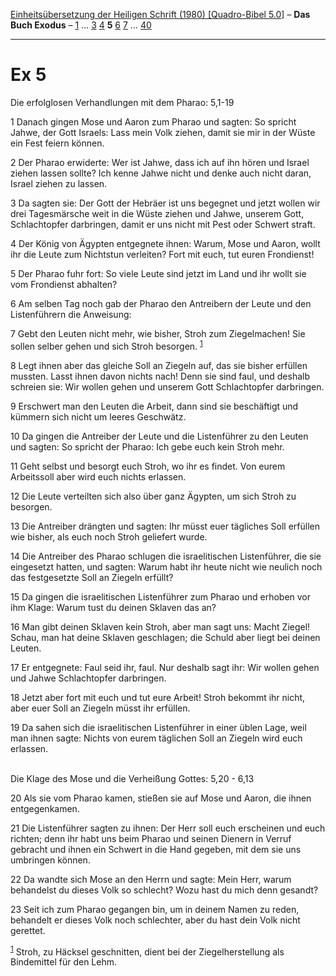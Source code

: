 :PROPERTIES:
:ID:       9ada553d-9050-4791-933f-e5c83c713e7b
:END:
<<navbar>>
[[../index.html][Einheitsübersetzung der Heiligen Schrift (1980)
[Quadro-Bibel 5.0]]] -- *Das Buch Exodus* -- [[file:Ex_1.html][1]] ...
[[file:Ex_3.html][3]] [[file:Ex_4.html][4]] *5* [[file:Ex_6.html][6]]
[[file:Ex_7.html][7]] ... [[file:Ex_40.html][40]]

--------------

* Ex 5
  :PROPERTIES:
  :CUSTOM_ID: ex-5
  :END:

<<verses>>

<<v1>>
**** Die erfolglosen Verhandlungen mit dem Pharao: 5,1-19
     :PROPERTIES:
     :CUSTOM_ID: die-erfolglosen-verhandlungen-mit-dem-pharao-51-19
     :END:
1 Danach gingen Mose und Aaron zum Pharao und sagten: So spricht Jahwe,
der Gott Israels: Lass mein Volk ziehen, damit sie mir in der Wüste ein
Fest feiern können.

<<v2>>
2 Der Pharao erwiderte: Wer ist Jahwe, dass ich auf ihn hören und Israel
ziehen lassen sollte? Ich kenne Jahwe nicht und denke auch nicht daran,
Israel ziehen zu lassen.

<<v3>>
3 Da sagten sie: Der Gott der Hebräer ist uns begegnet und jetzt wollen
wir drei Tagesmärsche weit in die Wüste ziehen und Jahwe, unserem Gott,
Schlachtopfer darbringen, damit er uns nicht mit Pest oder Schwert
straft.

<<v4>>
4 Der König von Ägypten entgegnete ihnen: Warum, Mose und Aaron, wollt
ihr die Leute zum Nichtstun verleiten? Fort mit euch, tut euren
Frondienst!

<<v5>>
5 Der Pharao fuhr fort: So viele Leute sind jetzt im Land und ihr wollt
sie vom Frondienst abhalten?

<<v6>>
6 Am selben Tag noch gab der Pharao den Antreibern der Leute und den
Listenführern die Anweisung:

<<v7>>
7 Gebt den Leuten nicht mehr, wie bisher, Stroh zum Ziegelmachen! Sie
sollen selber gehen und sich Stroh besorgen. ^{[[#fn1][1]]}

<<v8>>
8 Legt ihnen aber das gleiche Soll an Ziegeln auf, das sie bisher
erfüllen mussten. Lasst ihnen davon nichts nach! Denn sie sind faul, und
deshalb schreien sie: Wir wollen gehen und unserem Gott Schlachtopfer
darbringen.

<<v9>>
9 Erschwert man den Leuten die Arbeit, dann sind sie beschäftigt und
kümmern sich nicht um leeres Geschwätz.

<<v10>>
10 Da gingen die Antreiber der Leute und die Listenführer zu den Leuten
und sagten: So spricht der Pharao: Ich gebe euch kein Stroh mehr.

<<v11>>
11 Geht selbst und besorgt euch Stroh, wo ihr es findet. Von eurem
Arbeitssoll aber wird euch nichts erlassen.

<<v12>>
12 Die Leute verteilten sich also über ganz Ägypten, um sich Stroh zu
besorgen.

<<v13>>
13 Die Antreiber drängten und sagten: Ihr müsst euer tägliches Soll
erfüllen wie bisher, als euch noch Stroh geliefert wurde.

<<v14>>
14 Die Antreiber des Pharao schlugen die israelitischen Listenführer,
die sie eingesetzt hatten, und sagten: Warum habt ihr heute nicht wie
neulich noch das festgesetzte Soll an Ziegeln erfüllt?

<<v15>>
15 Da gingen die israelitischen Listenführer zum Pharao und erhoben vor
ihm Klage: Warum tust du deinen Sklaven das an?

<<v16>>
16 Man gibt deinen Sklaven kein Stroh, aber man sagt uns: Macht Ziegel!
Schau, man hat deine Sklaven geschlagen; die Schuld aber liegt bei
deinen Leuten.

<<v17>>
17 Er entgegnete: Faul seid ihr, faul. Nur deshalb sagt ihr: Wir wollen
gehen und Jahwe Schlachtopfer darbringen.

<<v18>>
18 Jetzt aber fort mit euch und tut eure Arbeit! Stroh bekommt ihr
nicht, aber euer Soll an Ziegeln müsst ihr erfüllen.

<<v19>>
19 Da sahen sich die israelitischen Listenführer in einer üblen Lage,
weil man ihnen sagte: Nichts von eurem täglichen Soll an Ziegeln wird
euch erlassen.\\
\\

<<v20>>
**** Die Klage des Mose und die Verheißung Gottes: 5,20 - 6,13
     :PROPERTIES:
     :CUSTOM_ID: die-klage-des-mose-und-die-verheißung-gottes-520---613
     :END:
20 Als sie vom Pharao kamen, stießen sie auf Mose und Aaron, die ihnen
entgegenkamen.

<<v21>>
21 Die Listenführer sagten zu ihnen: Der Herr soll euch erscheinen und
euch richten; denn ihr habt uns beim Pharao und seinen Dienern in Verruf
gebracht und ihnen ein Schwert in die Hand gegeben, mit dem sie uns
umbringen können.

<<v22>>
22 Da wandte sich Mose an den Herrn und sagte: Mein Herr, warum
behandelst du dieses Volk so schlecht? Wozu hast du mich denn gesandt?

<<v23>>
23 Seit ich zum Pharao gegangen bin, um in deinem Namen zu reden,
behandelt er dieses Volk noch schlechter, aber du hast dein Volk nicht
gerettet.

^{[[#fnm1][1]]} Stroh, zu Häcksel geschnitten, dient bei der
Ziegelherstellung als Bindemittel für den Lehm.
